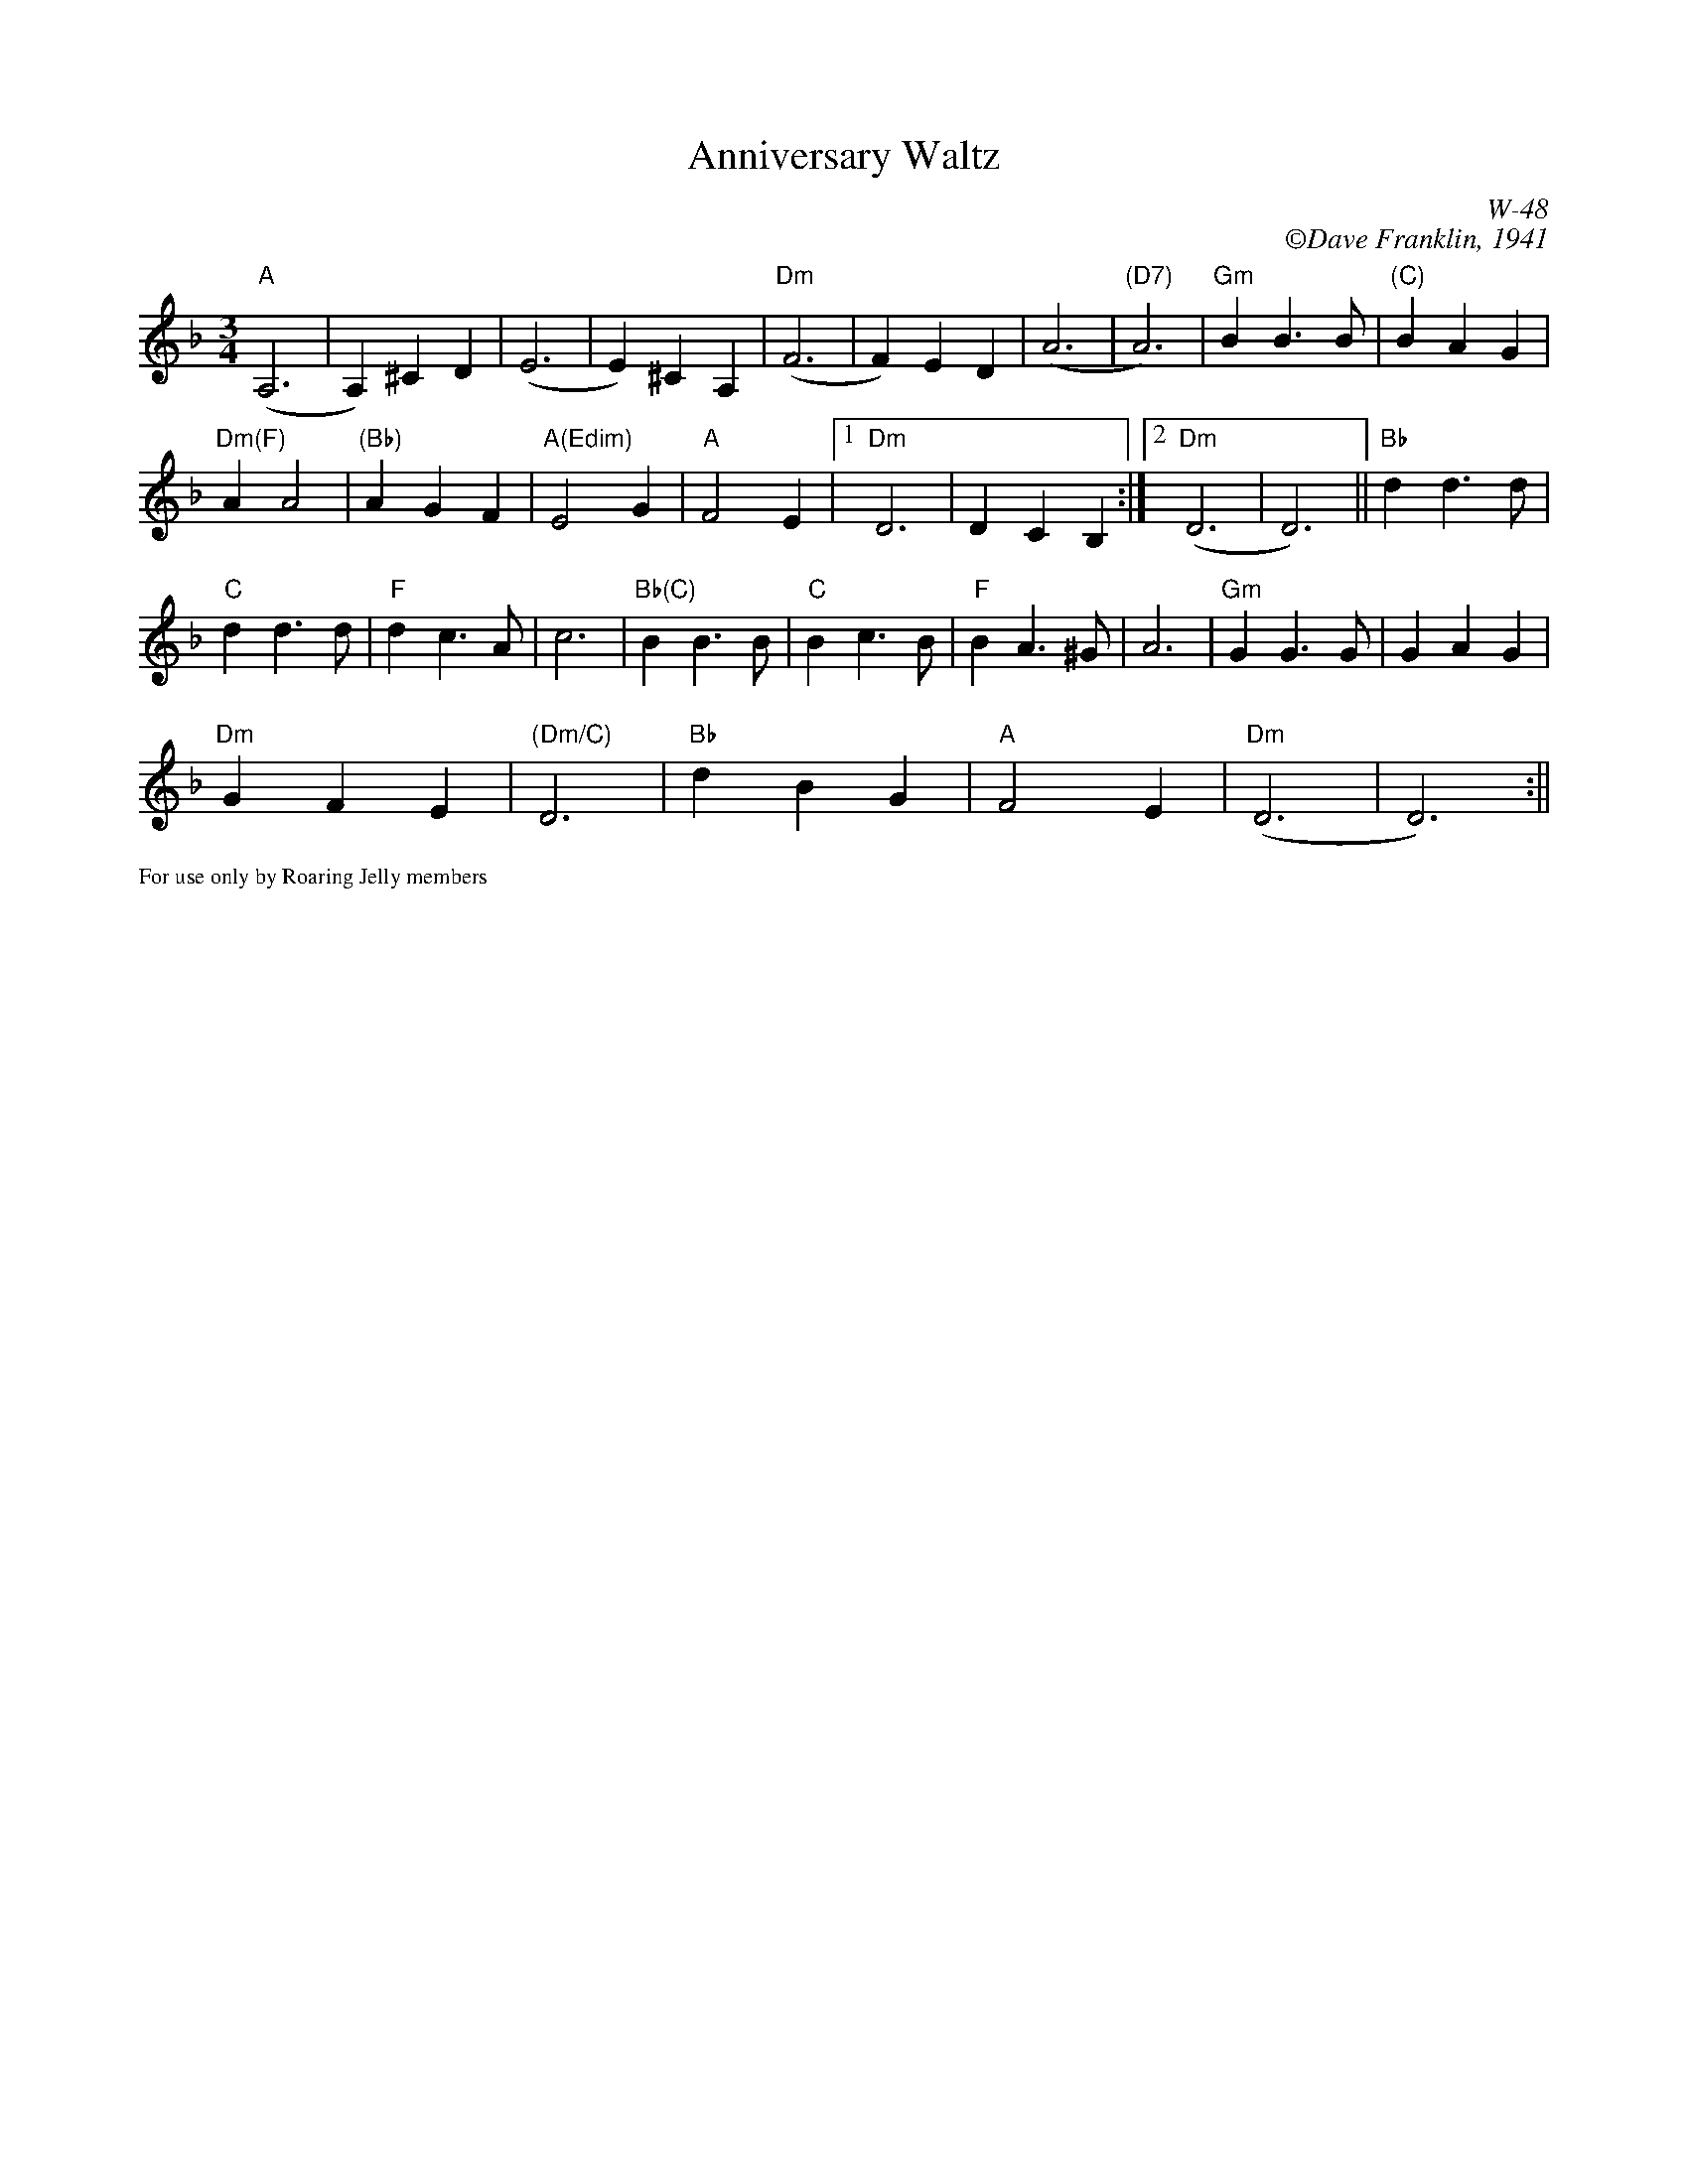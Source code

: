 X:2
T: Anniversary Waltz
C:W-48
C: \251Dave Franklin, 1941
I: Anniversary Waltz, The	W-??	Dm	waltz
M: 3/4
R: waltz
K: Dm
L:1/4
"A"(A,3|A,) ^C D|(E3|E) ^C A,|"Dm"(F3|F) E D|(A3|"(D7)"A3)|"Gm"B B>B|"(C)"BAG|
"Dm(F)"A A2|"(Bb)"A G F|"A(Edim)"E2 G|"A"F2 E|1"Dm"D3|DCB,:|2"Dm"(D3|D3)||"Bb"d d>d|
"C"d d>d|"F"d c>A|c3|"Bb(C)"B B>B|"C"Bc>B|"F"B A>^G|A3|"Gm"G G>G|GAG|
"Dm"GFE|"(Dm/C)"D3|"Bb"d B G|"A"F2 E|"Dm"(D3|D3):||
%%scale .5
%%text For use only by Roaring Jelly members
